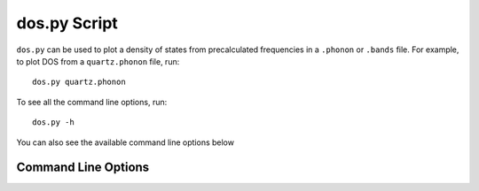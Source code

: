 .. _dos-script:

=============
dos.py Script
=============

``dos.py`` can be used to plot a density of states from precalculated
frequencies in a ``.phonon`` or ``.bands`` file. For example, to plot DOS from a
``quartz.phonon`` file, run::

   dos.py quartz.phonon

To see all the command line options, run::

   dos.py -h

You can also see the available command line options below

Command Line Options
--------------------

.. argparse::
   :module: euphonic.cli.dos
   :func: get_parser
   :prog: euphonic-dos
